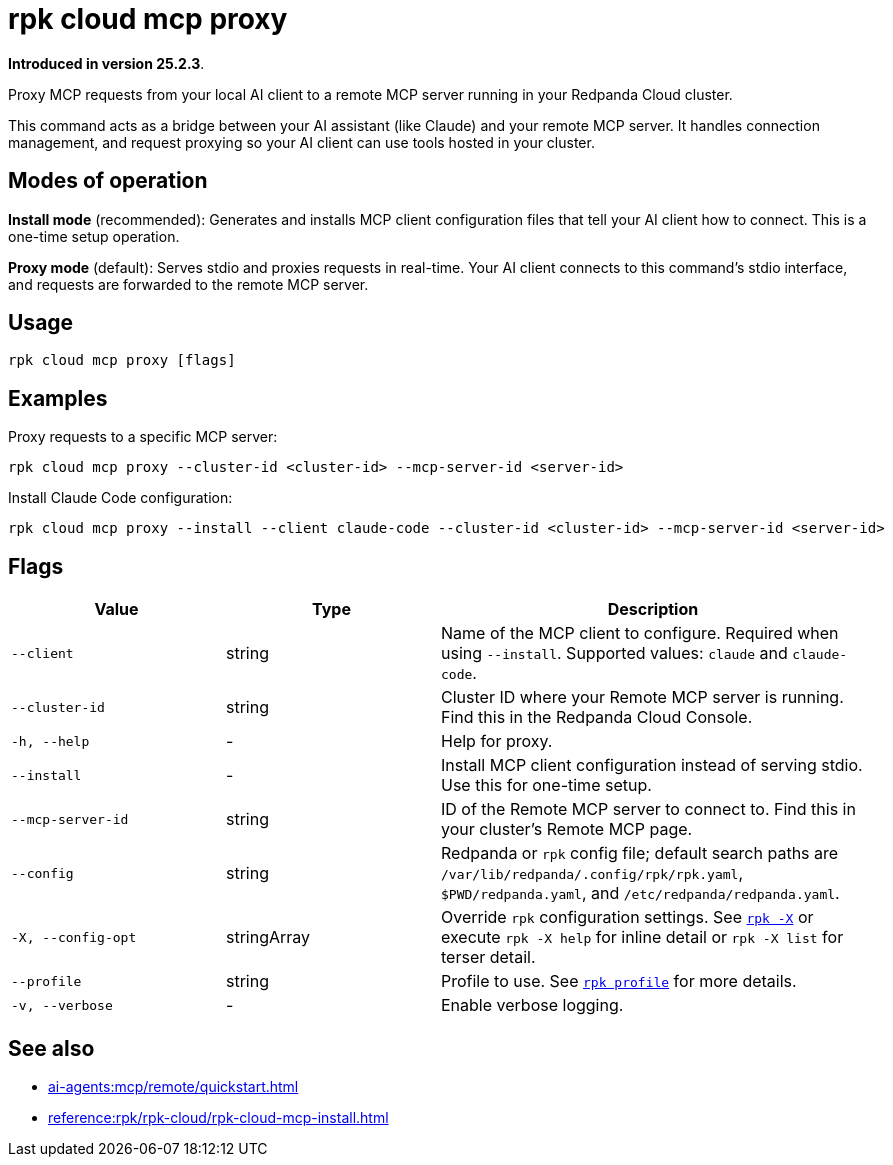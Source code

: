 = rpk cloud mcp proxy
:description: Proxy MCP requests to Remote MCP servers in Redpanda Cloud

// tag::single-source[]

*Introduced in version 25.2.3*.

Proxy MCP requests from your local AI client to a remote MCP server running in your Redpanda Cloud cluster.

This command acts as a bridge between your AI assistant (like Claude) and your remote MCP server. It handles connection management, and request proxying so your AI client can use tools hosted in your cluster.

== Modes of operation

*Install mode* (recommended): Generates and installs MCP client configuration files that tell your AI client how to connect. This is a one-time setup operation.

*Proxy mode* (default): Serves stdio and proxies requests in real-time. Your AI client connects to this command's stdio interface, and requests are forwarded to the remote MCP server.

== Usage

[,bash]
----
rpk cloud mcp proxy [flags]
----

== Examples

Proxy requests to a specific MCP server:

[,bash]
----
rpk cloud mcp proxy --cluster-id <cluster-id> --mcp-server-id <server-id>
----

Install Claude Code configuration:

[,bash]
----
rpk cloud mcp proxy --install --client claude-code --cluster-id <cluster-id> --mcp-server-id <server-id>
----

== Flags

[cols="1m,1a,2a"]
|===
|*Value* |*Type* |*Description*

|--client |string |Name of the MCP client to configure. Required when using `--install`. Supported values: `claude` and `claude-code`.

|--cluster-id |string |Cluster ID where your Remote MCP server is running. Find this in the Redpanda Cloud Console.

|-h, --help |- |Help for proxy.

|--install |- |Install MCP client configuration instead of serving stdio. Use this for one-time setup.

|--mcp-server-id |string |ID of the Remote MCP server to connect to. Find this in your cluster's Remote MCP page.

|--config |string |Redpanda or `rpk` config file; default search paths are `/var/lib/redpanda/.config/rpk/rpk.yaml`, `$PWD/redpanda.yaml`, and `/etc/redpanda/redpanda.yaml`.

|-X, --config-opt |stringArray |Override `rpk` configuration settings. See xref:reference:rpk/rpk-x-options.adoc[`rpk -X`] or execute `rpk -X help` for inline detail or `rpk -X list` for terser detail.

|--profile |string |Profile to use. See xref:reference:rpk/rpk-profile.adoc[`rpk profile`] for more details.

|-v, --verbose |- |Enable verbose logging.
|===

== See also

* xref:ai-agents:mcp/remote/quickstart.adoc[]
* xref:reference:rpk/rpk-cloud/rpk-cloud-mcp-install.adoc[]

// end::single-source[]